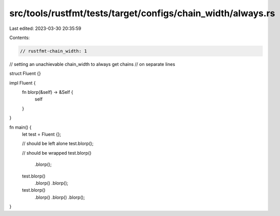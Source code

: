 src/tools/rustfmt/tests/target/configs/chain_width/always.rs
============================================================

Last edited: 2023-03-30 20:35:59

Contents:

.. code-block:: rs

    // rustfmt-chain_width: 1
// setting an unachievable chain_width to always get chains
// on separate lines

struct Fluent {}

impl Fluent {
    fn blorp(&self) -> &Self {
        self
    }
}

fn main() {
    let test = Fluent {};

    // should be left alone
    test.blorp();

    // should be wrapped
    test.blorp()
        .blorp();
    test.blorp()
        .blorp()
        .blorp();
    test.blorp()
        .blorp()
        .blorp()
        .blorp();
}


